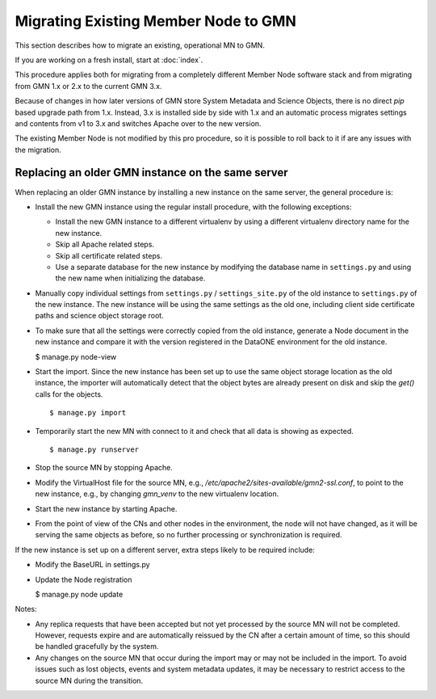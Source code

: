 Migrating Existing Member Node to GMN
=====================================

This section describes how to migrate an existing, operational MN to GMN.

If you are working on a fresh install, start at :doc:`index`.

This procedure applies both for migrating from a completely different Member Node software stack and from migrating from GMN 1.x or 2.x to the current GMN 3.x.

Because of changes in how later versions of GMN store System Metadata and Science Objects, there is no direct `pip` based upgrade path from 1.x. Instead, 3.x is installed side by side with 1.x and an automatic process migrates settings and contents from v1 to 3.x and switches Apache over to the new version.

The existing Member Node is not modified by this pro procedure, so it is possible to roll back to it if are any issues with the migration.

Replacing an older GMN instance on the same server
~~~~~~~~~~~~~~~~~~~~~~~~~~~~~~~~~~~~~~~~~~~~~~~~~~

When replacing an older GMN instance by installing a new instance on the same server, the general procedure is:

* Install the new GMN instance using the regular install procedure, with the following exceptions:

  * Install the new GMN instance to a different virtualenv by using a different virtualenv directory name for the new instance.
  * Skip all Apache related steps.
  * Skip all certificate related steps.
  * Use a separate database for the new instance by modifying the database name in ``settings.py`` and using the new name when initializing the database.

* Manually copy individual settings from ``settings.py`` / ``settings_site.py`` of the old instance to ``settings.py`` of the new instance. The new instance will be using the same settings as the old one, including client side certificate paths and science object storage root.

* To make sure that all the settings were correctly copied from the old instance, generate a Node document in the new instance and compare it with the version registered in the DataONE environment for the old instance.

  $ manage.py node-view



.. highlight: bash

* Start the import. Since the new instance has been set up to use the same object
  storage location as the old instance, the importer will automatically detect that the
  object bytes are already present on disk and skip the `get()` calls for the objects.

  ::

    $ manage.py import

* Temporarily start the new MN with connect to it and check that all data is showing as
  expected.

  ::

    $ manage.py runserver

* Stop the source MN by stopping Apache.

* Modify the VirtualHost file for the source MN, e.g.,
  `/etc/apache2/sites-available/gmn2-ssl.conf`, to point to the new instance, e.g., by
  changing `gmn_venv` to the new virtualenv location.

* Start the new instance by starting Apache.

* From the point of view of the CNs and other nodes in the environment, the node will
  not have changed, as it will be serving the same objects as before, so no further
  processing or synchronization is required.

If the new instance is set up on a different server, extra steps likely to be required
include:

* Modify the BaseURL in settings.py

* Update the Node registration

  $ manage.py node update

Notes:

* Any replica requests that have been accepted but not yet processed by the source MN
  will not be completed. However, requests expire and are automatically reissued by the
  CN after a certain amount of time, so this should be handled gracefully by the system.

* Any changes on the source MN that occur during the import may or may not be included
  in the import. To avoid issues such as lost objects, events and system metadata
  updates, it may be necessary to restrict access to the source MN during the
  transition.

